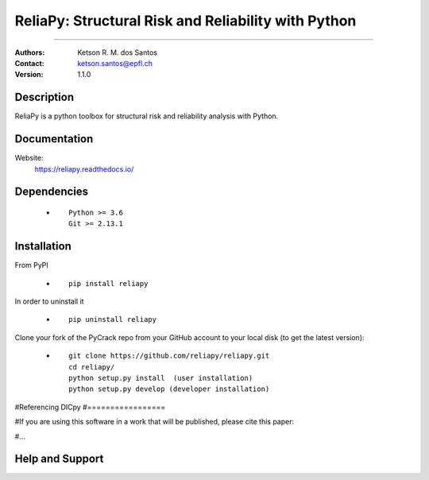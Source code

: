 *******************************************************
ReliaPy: Structural Risk and Reliability with Python
*******************************************************

.. |logo|

.. ![plot](./logo.png)

.. [![Pypi](https://badge.fury.io/py/reliapy.svg)](https://badge.fury.io/py/reliapy.svg)
.. [![Downloads](https://pypip.in/download/reliapy/badge.svg)](https://pypi.python.org/reliapy/)

|version| |downloads_pypi|

.. |version| image:: https://badge.fury.io/py/reliapy.svg
    :target: https://badge.fury.io/py/reliapy
    
.. |downloads_pypi| image:: https://img.shields.io/pypi/dw/reliapy.svg
    :target: https://img.shields.io/pypi/dw/reliapy

====

:Authors: Ketson R. M. dos Santos
:Contact: ketson.santos@epfl.ch
:Version: 1.1.0


Description
===========

ReliaPy is a python toolbox for structural risk and reliability analysis with Python.

Documentation
================

Website:
           https://reliapy.readthedocs.io/

Dependencies
===========

            * ::
            
                Python >= 3.6
                Git >= 2.13.1

Installation
===========

From PyPI

            * ::

                        pip install reliapy

In order to uninstall it

            * ::

                        pip uninstall reliapy

.. Using Conda

            * ::

                        conda install --channel  ``...``  ...

Clone your fork of the PyCrack repo from your GitHub account to your local disk (to get the latest version): 

            * ::

                        git clone https://github.com/reliapy/reliapy.git
                        cd reliapy/
                        python setup.py install  (user installation)
                        python setup.py develop (developer installation)

#Referencing DICpy
#=================

#If you are using this software in a work that will be published, please cite this paper:

#...


Help and Support
===========

.. |logo| image:: logo.png
    :scale: 10 %
    :target: https://github.com/reliapy/reliapy
    
.. image:: python_powered.png
 :target: https://www.python.org
